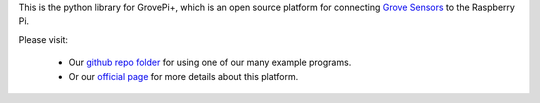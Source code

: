 This is the python library for GrovePi+, which is an open source platform for connecting `Grove Sensors <https://www.dexterindustries.com/GrovePi/supported-sensors/>`_ to the Raspberry Pi.

Please visit:

   * Our `github repo folder <https://github.com/DexterInd/GrovePi/tree/master/Software/Python>`_ for using one of our many example programs.
   * Or our `official page <https://www.dexterindustries.com/grovepi/>`_ for more details about this platform.
